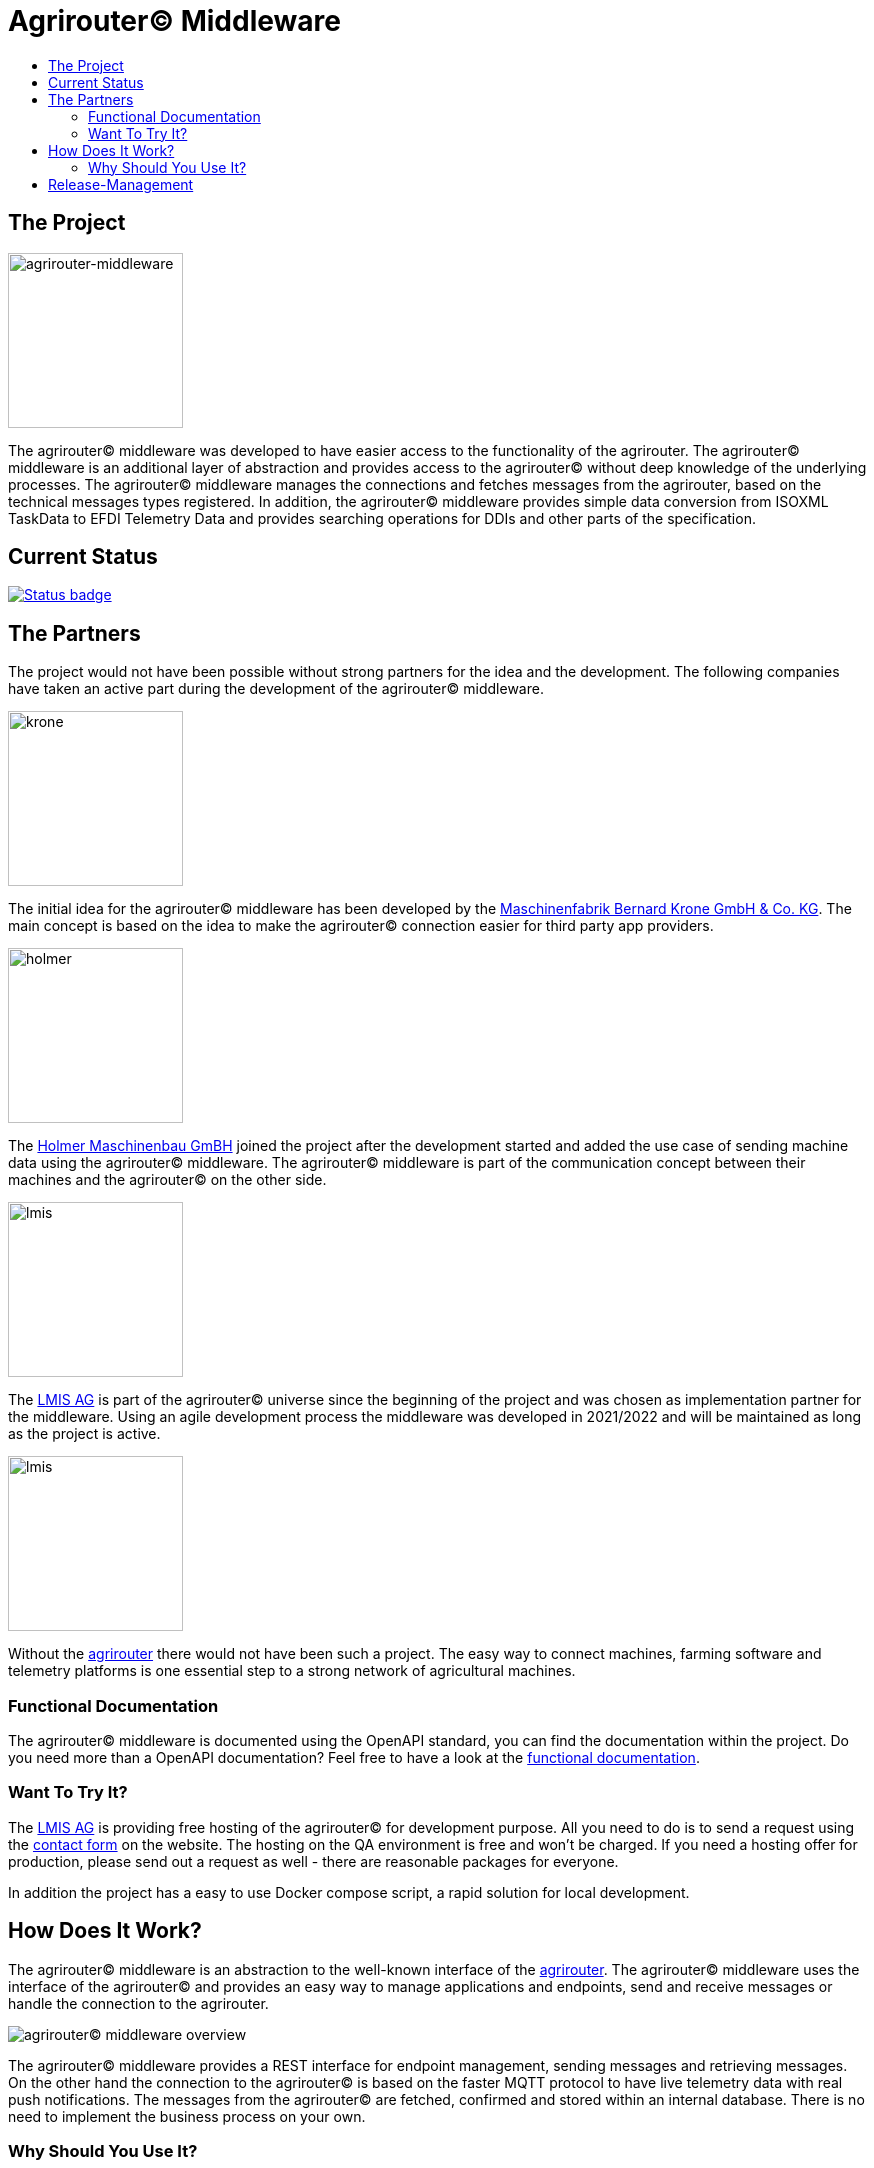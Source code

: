 = Agrirouter© Middleware
:imagesdir: assets/img
:toc:
:toc-title:
:toclevels: 4

== The Project

image::agrirouter-middleware-logo.png[agrirouter-middleware,175,role=left]

The agrirouter© middleware was developed to have easier access to the functionality of the agrirouter.
The agrirouter© middleware is an additional layer of abstraction and provides access to the agrirouter© without deep knowledge of the underlying processes.
The agrirouter© middleware manages the connections and fetches messages from the agrirouter, based on the technical messages types registered.
In addition, the agrirouter© middleware provides simple data conversion from ISOXML TaskData to EFDI Telemetry Data and provides searching operations for DDIs and other parts of the specification.

== Current Status

image::https://github.com/agrirouter-middleware/agrirouter-middleware/actions/workflows/status_badge.yml/badge.svg[Status badge,link="https://github.com/agrirouter-middleware/agrirouter-middleware/actions/workflows/status_badge.yml"]

== The Partners

The project would not have been possible without strong partners for the idea and the development.
The following companies have taken an active part during the development of the agrirouter© middleware.

image::partners/krone.png[krone,175,role="left]

The initial idea for the agrirouter© middleware has been developed by the https://landmaschinen.krone.de/[Maschinenfabrik Bernard Krone GmbH & Co. KG].
The main concept is based on the idea to make the agrirouter© connection easier for third party app providers.

image::partners/holmer.png[holmer,175,role="left]

The https://www.holmer-maschinenbau.com/[Holmer Maschinenbau GmBH] joined the project after the development started and added the use case of sending machine data using the agrirouter© middleware.
The agrirouter© middleware is part of the communication concept between their machines and the agrirouter© on the other side.

image::partners/lmis.svg[lmis,175,role="left]

The https://lmis.de[LMIS AG] is part of the agrirouter© universe since the beginning of the project and was chosen as implementation partner for the middleware.
Using an agile development process the middleware was developed in 2021/2022 and will be maintained as long as the project is active.

image::partners/agrirouter.svg[lmis,175,role="left]

Without the https://my-agrirouter.com[agrirouter] there would not have been such a project.
The easy way to connect machines, farming software and telemetry platforms is one essential step to a strong network of agricultural machines.

=== Functional Documentation

The agrirouter© middleware is documented using the OpenAPI standard, you can find the documentation within the project.
Do you need more than a OpenAPI documentation?
Feel free to have a look at the xref:DOCUMENTATION.adoc[functional documentation].

=== Want To Try It?

The https://lmis.de[LMIS AG] is providing free hosting of the agrirouter© for development purpose. All you need to do is to send a request using the https://www.lmis.de/connectivity-service-for-agrirouter/[contact form] on the website.
The hosting on the QA environment is free and won't be charged. If you need a hosting offer for production, please send out a request as well - there are reasonable packages for everyone.

In addition the project has a easy to use Docker compose script, a rapid solution for local development. 

== How Does It Work?

The agrirouter© middleware is an abstraction to the well-known interface of the https://my-agrirouter.com[agrirouter].
The agrirouter© middleware uses the interface of the agrirouter© and provides an easy way to manage applications and endpoints, send and receive messages or handle the connection to the agrirouter.

image::system-overview.svg[agrirouter© middleware overview]

The agrirouter© middleware provides a REST interface for endpoint management, sending messages and retrieving messages.
On the other hand the connection to the agrirouter© is based on the faster MQTT protocol to have live telemetry data with real push notifications.
The messages from the agrirouter© are fetched, confirmed and stored within an internal database.
There is no need to implement the business process on your own.

=== Why Should You Use It?

The agrirouter© middleware is ready for certification. What does this mean? By using the agrirouter© middleware you are ready to speed up the certification process, 
since most of the requirements are already fulfilled by the middleware. To get an overview, please see the following table of https://docs.my-agrirouter.com/agrirouter-interface-documentation/latest/certification.html'[certification criteria]:

[cols="1,1,1"]
|===
|Certification criteria |Status |Comment 

|Secured Onboarding
a|image::readme/thumb_up.png[ready,25,role="left]
|The agrirouter© middleware covers the whole onboarding process. You only need to integrate a button to call one of the endpoints and add the status checking. After this you are ready to go.

|Authorization
a|image::readme/thumb_up.png[ready,25,role="left]
|The agrirouter© middleware ships customizable redirect pages and everything you need to connect to the agrirouter© and pass the certiciation.

|Verfication
a|image::readme/thumb_up.png[ready,25,role="left]
|The agrirouter© middleware verifies the response from the agrirouter© and adds that extra bit of security.

|Revoking
a|image::readme/thumb_up.png[ready,25,role="left]
|If the user wants to disconnect the endpoint, the agrirouter© brings all you need to add this functionality.

|Using / Updating router devices
a|image::readme/thumb_up.png[ready,25,role="left]
|The agrirouter© middleware is ready to use router devices and provides an easy way to update the router device.

|VCU onboarding / offboarding
a|image::readme/thumb_up.png[ready,25,role="left]
|Using the agrirouter© middleware to run your telemetry platform you are able to register your maschines as virtual endpoints.

|agrirouter© commands
a|image::readme/thumb_up.png[ready,25,role="left]
|Since the agrirouter© middleware is based on the agrirouter© SDKs, all the commands are supported and implemented.

|Chunking
a|image::readme/thumb_up.png[ready,25,role="left]
|Chunking is necessary for all formats that transport "non-telemetry" data (ISOXML, SHAPE, images, videos, ...) and the agrirouter© middleware is capable of it.

|Encoding
a|image::readme/thumb_up.png[ready,25,role="left]
|All messages are encoded correctly, therefore no need to worry.

|Message adressing
a|image::readme/thumb_up.png[ready,25,role="left]
|The agrirouter© middleware supports direct adressing as well as publishing of messages.

|Merging chunks
a|image::readme/thumb_up.png[ready,25,role="left]
|All messages are fetched from the agrirouter© and can be downloaded even if they are chunked.

|Push notifications
a|image::readme/thumb_up.png[ready,25,role="left]
|By default, the agrirouter© middleware uses push notifications to receive messages directly from the agrirouter©. If one of the push notifications has been missed, there is a scheduled job to fetch pending messages.

|Clean you feed
a|image::readme/thumb_up.png[ready,25,role="left]
|With the agrirouter© you can rely on a solid mechanism to fetch all messages from the agrirouter©. Nothing will be lost.

|Error handling
a|image::readme/thumb_up.png[ready,25,role="left]
|Errors from the agrirouter© will be transformed into speaking business errors (if necessary).

|===

== Release-Management

The release workflow follows the https://docs.microsoft.com/en-us/azure/devops/repos/git/git-branching-guidance?view=azure-devops[Microsoft DevOps Release Model] where a release shows up as a branch in the repository.
